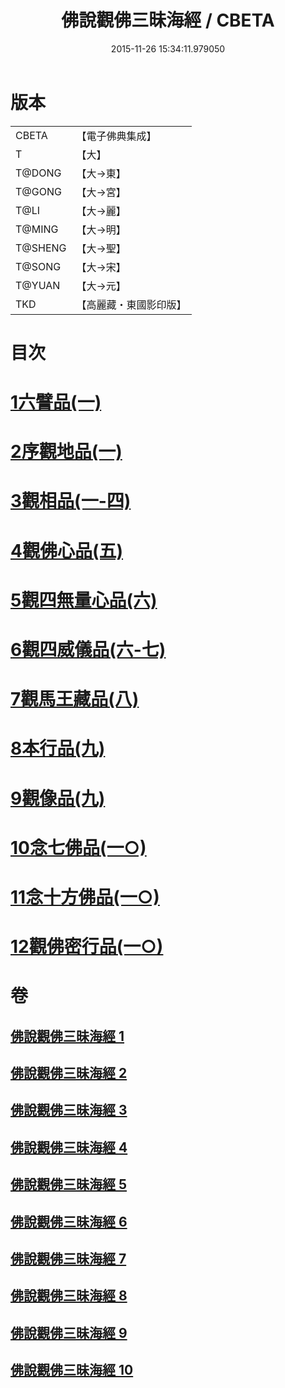 #+TITLE: 佛說觀佛三昧海經 / CBETA
#+DATE: 2015-11-26 15:34:11.979050
* 版本
 |     CBETA|【電子佛典集成】|
 |         T|【大】     |
 |    T@DONG|【大→東】   |
 |    T@GONG|【大→宮】   |
 |      T@LI|【大→麗】   |
 |    T@MING|【大→明】   |
 |   T@SHENG|【大→聖】   |
 |    T@SONG|【大→宋】   |
 |    T@YUAN|【大→元】   |
 |       TKD|【高麗藏・東國影印版】|

* 目次
* [[file:KR6i0280_001.txt::001-0645c6][1六譬品(一)]]
* [[file:KR6i0280_001.txt::0647b15][2序觀地品(一)]]
* [[file:KR6i0280_001.txt::0648c24][3觀相品(一-四)]]
* [[file:KR6i0280_005.txt::005-0668b16][4觀佛心品(五)]]
* [[file:KR6i0280_006.txt::006-0674b5][5觀四無量心品(六)]]
* [[file:KR6i0280_006.txt::0675b16][6觀四威儀品(六-七)]]
* [[file:KR6i0280_008.txt::008-0683b5][7觀馬王藏品(八)]]
* [[file:KR6i0280_009.txt::009-0687b5][8本行品(九)]]
* [[file:KR6i0280_009.txt::0690a2][9觀像品(九)]]
* [[file:KR6i0280_010.txt::010-0693a11][10念七佛品(一○)]]
* [[file:KR6i0280_010.txt::0693c28][11念十方佛品(一○)]]
* [[file:KR6i0280_010.txt::0695b8][12觀佛密行品(一○)]]
* 卷
** [[file:KR6i0280_001.txt][佛說觀佛三昧海經 1]]
** [[file:KR6i0280_002.txt][佛說觀佛三昧海經 2]]
** [[file:KR6i0280_003.txt][佛說觀佛三昧海經 3]]
** [[file:KR6i0280_004.txt][佛說觀佛三昧海經 4]]
** [[file:KR6i0280_005.txt][佛說觀佛三昧海經 5]]
** [[file:KR6i0280_006.txt][佛說觀佛三昧海經 6]]
** [[file:KR6i0280_007.txt][佛說觀佛三昧海經 7]]
** [[file:KR6i0280_008.txt][佛說觀佛三昧海經 8]]
** [[file:KR6i0280_009.txt][佛說觀佛三昧海經 9]]
** [[file:KR6i0280_010.txt][佛說觀佛三昧海經 10]]
